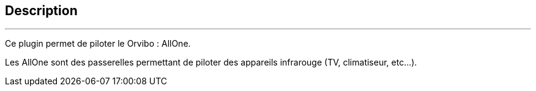 :Date: $Date$
:Revision: $Id$
:docinfo:
:title:  guide
:page-liquid:
:icons:
:imagesdir: ../images
== Description
'''
Ce plugin permet de piloter le Orvibo : AllOne.

Les AllOne sont des passerelles permettant de piloter des appareils infrarouge (TV, climatiseur, etc...).